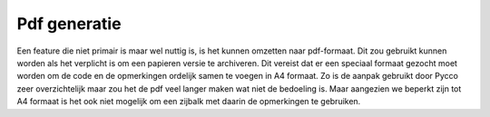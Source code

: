 =============
Pdf generatie
=============

Een feature die niet primair is maar wel nuttig is, is het kunnen omzetten naar pdf-formaat.
Dit zou gebruikt kunnen worden als het verplicht is om een papieren versie te archiveren.
Dit vereist dat er een speciaal formaat gezocht moet worden om de code en de opmerkingen ordelijk samen te voegen in A4 formaat.
Zo is de aanpak gebruikt door Pycco zeer overzichtelijk maar zou het de pdf veel langer maken wat niet de bedoeling is.
Maar aangezien we beperkt zijn tot A4 formaat is het ook niet mogelijk om een zijbalk met daarin de opmerkingen te gebruiken.